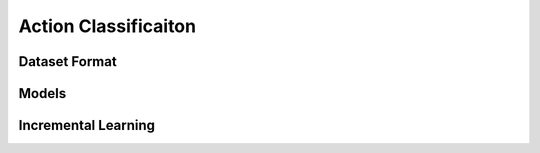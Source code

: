 Action Classificaiton
=====================

**************
Dataset Format
**************

******
Models
******

********************
Incremental Learning
********************